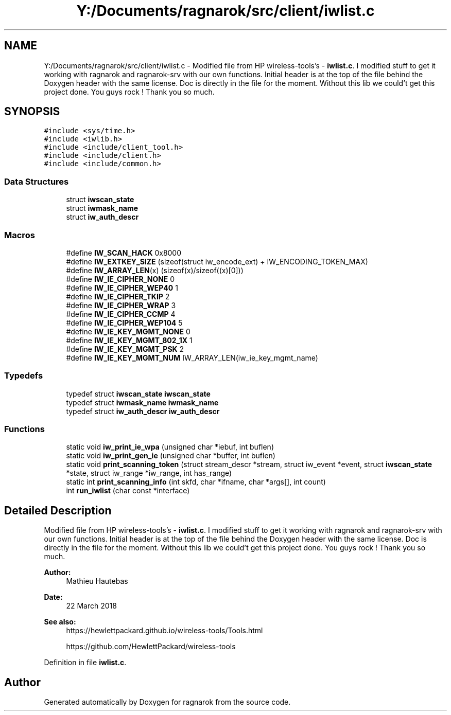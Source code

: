 .TH "Y:/Documents/ragnarok/src/client/iwlist.c" 3 "Thu Mar 22 2018" "Version 0.0.1" "ragnarok" \" -*- nroff -*-
.ad l
.nh
.SH NAME
Y:/Documents/ragnarok/src/client/iwlist.c \- Modified file from HP wireless-tools's - \fBiwlist\&.c\fP\&. I modified stuff to get it working with ragnarok and ragnarok-srv with our own functions\&. Initial header is at the top of the file behind the Doxygen header with the same license\&. Doc is directly in the file for the moment\&. Without this lib we could't get this project done\&. You guys rock ! Thank you so much\&.  

.SH SYNOPSIS
.br
.PP
\fC#include <sys/time\&.h>\fP
.br
\fC#include <iwlib\&.h>\fP
.br
\fC#include <include/client_tool\&.h>\fP
.br
\fC#include <include/client\&.h>\fP
.br
\fC#include <include/common\&.h>\fP
.br

.SS "Data Structures"

.in +1c
.ti -1c
.RI "struct \fBiwscan_state\fP"
.br
.ti -1c
.RI "struct \fBiwmask_name\fP"
.br
.ti -1c
.RI "struct \fBiw_auth_descr\fP"
.br
.in -1c
.SS "Macros"

.in +1c
.ti -1c
.RI "#define \fBIW_SCAN_HACK\fP   0x8000"
.br
.ti -1c
.RI "#define \fBIW_EXTKEY_SIZE\fP   (sizeof(struct iw_encode_ext) + IW_ENCODING_TOKEN_MAX)"
.br
.ti -1c
.RI "#define \fBIW_ARRAY_LEN\fP(x)   (sizeof(x)/sizeof((x)[0]))"
.br
.ti -1c
.RI "#define \fBIW_IE_CIPHER_NONE\fP   0"
.br
.ti -1c
.RI "#define \fBIW_IE_CIPHER_WEP40\fP   1"
.br
.ti -1c
.RI "#define \fBIW_IE_CIPHER_TKIP\fP   2"
.br
.ti -1c
.RI "#define \fBIW_IE_CIPHER_WRAP\fP   3"
.br
.ti -1c
.RI "#define \fBIW_IE_CIPHER_CCMP\fP   4"
.br
.ti -1c
.RI "#define \fBIW_IE_CIPHER_WEP104\fP   5"
.br
.ti -1c
.RI "#define \fBIW_IE_KEY_MGMT_NONE\fP   0"
.br
.ti -1c
.RI "#define \fBIW_IE_KEY_MGMT_802_1X\fP   1"
.br
.ti -1c
.RI "#define \fBIW_IE_KEY_MGMT_PSK\fP   2"
.br
.ti -1c
.RI "#define \fBIW_IE_KEY_MGMT_NUM\fP   IW_ARRAY_LEN(iw_ie_key_mgmt_name)"
.br
.in -1c
.SS "Typedefs"

.in +1c
.ti -1c
.RI "typedef struct \fBiwscan_state\fP \fBiwscan_state\fP"
.br
.ti -1c
.RI "typedef struct \fBiwmask_name\fP \fBiwmask_name\fP"
.br
.ti -1c
.RI "typedef struct \fBiw_auth_descr\fP \fBiw_auth_descr\fP"
.br
.in -1c
.SS "Functions"

.in +1c
.ti -1c
.RI "static void \fBiw_print_ie_wpa\fP (unsigned char *iebuf, int buflen)"
.br
.ti -1c
.RI "static void \fBiw_print_gen_ie\fP (unsigned char *buffer, int buflen)"
.br
.ti -1c
.RI "static void \fBprint_scanning_token\fP (struct stream_descr *stream, struct iw_event *event, struct \fBiwscan_state\fP *state, struct iw_range *iw_range, int has_range)"
.br
.ti -1c
.RI "static int \fBprint_scanning_info\fP (int skfd, char *ifname, char *args[], int count)"
.br
.ti -1c
.RI "int \fBrun_iwlist\fP (char const *interface)"
.br
.in -1c
.SH "Detailed Description"
.PP 
Modified file from HP wireless-tools's - \fBiwlist\&.c\fP\&. I modified stuff to get it working with ragnarok and ragnarok-srv with our own functions\&. Initial header is at the top of the file behind the Doxygen header with the same license\&. Doc is directly in the file for the moment\&. Without this lib we could't get this project done\&. You guys rock ! Thank you so much\&. 


.PP
\fBAuthor:\fP
.RS 4
Mathieu Hautebas 
.RE
.PP
\fBDate:\fP
.RS 4
22 March 2018 
.RE
.PP
\fBSee also:\fP
.RS 4
https://hewlettpackard.github.io/wireless-tools/Tools.html 
.PP
https://github.com/HewlettPackard/wireless-tools 
.RE
.PP

.PP
Definition in file \fBiwlist\&.c\fP\&.
.SH "Author"
.PP 
Generated automatically by Doxygen for ragnarok from the source code\&.
